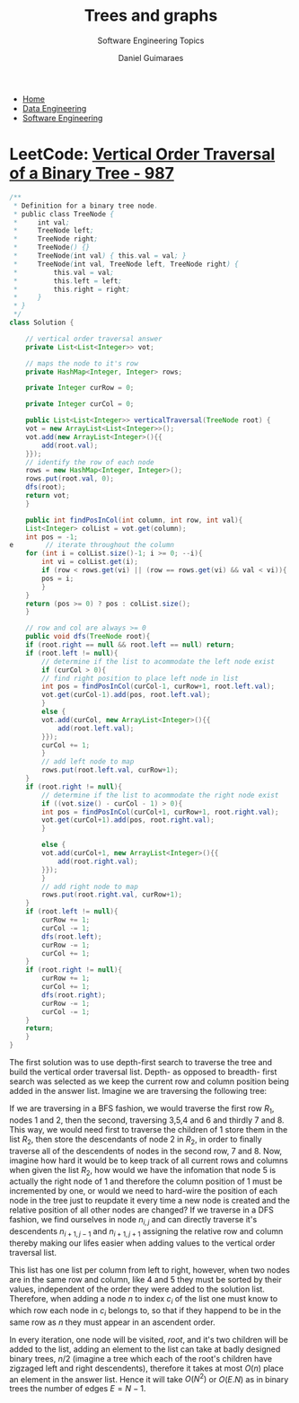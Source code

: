 #+TITLE: Trees and graphs
#+SUBTITLE: Software Engineering Topics
#+AUTHOR: Daniel Guimaraes
#+OPTIONS: toc:nil
#+OPTIONS: num:nil
#+LaTeX_HEADER: \usepackage{tikz} 
#+LaTeX_HEADER: \usetikzlibrary{graphs, arrows.meta}
#+HTML_HEAD: <link rel="stylesheet" type="text/css" href="../code.css"/>
#+HTML_HEAD: <link rel="stylesheet" type="text/css" href="../style.css"/>

#+begin_export html
<ul class='navbar'> 
  <li><a href="/">Home</a></li>
  <li><a href="/static/data-eng/index.html">Data Engineering</a></li>
  <li><a href="/static/soft-eng/index.html">Software Engineering</a></li>
</ul>
#+end_export


* LeetCode: [[https://leetcode.com/problems/vertical-order-traversal-of-a-binary-tree][Vertical Order Traversal of a Binary Tree - 987]]
#+begin_src java
  /**
   ,* Definition for a binary tree node.
   ,* public class TreeNode {
   ,*     int val;
   ,*     TreeNode left;
   ,*     TreeNode right;
   ,*     TreeNode() {}
   ,*     TreeNode(int val) { this.val = val; }
   ,*     TreeNode(int val, TreeNode left, TreeNode right) {
   ,*         this.val = val;
   ,*         this.left = left;
   ,*         this.right = right;
   ,*     }
   ,* }
   ,*/
  class Solution {
    
      // vertical order traversal answer
      private List<List<Integer>> vot;
    
      // maps the node to it's row
      private HashMap<Integer, Integer> rows;
    
      private Integer curRow = 0;
    
      private Integer curCol = 0;
    
      public List<List<Integer>> verticalTraversal(TreeNode root) {
	  vot = new ArrayList<List<Integer>>();
	  vot.add(new ArrayList<Integer>(){{
	      add(root.val);
	  }});
	  // identify the row of each node
	  rows = new HashMap<Integer, Integer>();
	  rows.put(root.val, 0);
	  dfs(root);
	  return vot;
      }
    
      public int findPosInCol(int column, int row, int val){
	  List<Integer> colList = vot.get(column);
	  int pos = -1;
  e        // iterate throughout the column
	  for (int i = colList.size()-1; i >= 0; --i){
	      int vi = colList.get(i);
	      if (row < rows.get(vi) || (row == rows.get(vi) && val < vi)){
		  pos = i;
	      }
	  }
	  return (pos >= 0) ? pos : colList.size();
      }
    
      // row and col are always >= 0
      public void dfs(TreeNode root){
	  if (root.right == null && root.left == null) return;
	  if (root.left != null){
	      // determine if the list to acommodate the left node exist
	      if (curCol > 0){
		  // find right position to place left node in list
		  int pos = findPosInCol(curCol-1, curRow+1, root.left.val);
		  vot.get(curCol-1).add(pos, root.left.val);
	      }
	      else {
		  vot.add(curCol, new ArrayList<Integer>(){{
		      add(root.left.val);
		  }});
		  curCol += 1;
	      }
	      // add left node to map
	      rows.put(root.left.val, curRow+1);
	  }
	  if (root.right != null){
	      // determine if the list to acommodate the right node exist
	      if ((vot.size() - curCol - 1) > 0){
		  int pos = findPosInCol(curCol+1, curRow+1, root.right.val);
		  vot.get(curCol+1).add(pos, root.right.val);
	      }

	      else {
		  vot.add(curCol+1, new ArrayList<Integer>(){{
		      add(root.right.val);
		  }});
	      }
	      // add right node to map
	      rows.put(root.right.val, curRow+1);
	  }
	  if (root.left != null){
	      curRow += 1;
	      curCol -= 1;
	      dfs(root.left);
	      curRow -= 1;
	      curCol += 1;
	  }
	  if (root.right != null){
	      curRow += 1;
	      curCol += 1;
	      dfs(root.right);
	      curRow -= 1;
	      curCol -= 1;
	  }
	  return;
      }
  }
#+end_src

The first solution was to use depth-first search to traverse the tree and build
the vertical order traversal list. Depth- as opposed to breadth- first search
was selected as we keep the current row and column position being added in the
answer list. Imagine we are traversing the following tree:

#+begin_src latex :exports results :results raw file :file simpletree.png :output-dir ../img
  \resizebox{0.4\textwidth}{!}{%
    \begin{tikzpicture}[scale=1,nodes={draw, circle}, ->]
      \node{0}
      child { node {1}
	child { node {3} }
	child { node {5}
	 child { node {7} }
	 child { node {8} }
         }
      }
      child[missing]
      child { node {2}
	child { node {4} }
	child { node {6} }
      };
   \end{tikzpicture}
       }%
#+end_src

#+RESULTS:
[[file:../img/simpletree.png]]


If we are traversing in a BFS fashion, we would traverse the first row $R_1$, nodes
1 and 2, then the second, traversing 3,5,4 and 6 and thirdly 7 and 8. This way,
we would need first to traverse the children of 1 store them in the list $R_2$,
then store the descendants of node 2 in $R_2$, in order to finally traverse all
of the descendents of nodes in the second row, 7 and 8. Now, imagine how hard
it would be to keep track of all current rows and columns when given the list
$R_2$, how would we have the infomation that node 5 is actually the right node
of 1 and therefore the column position of 1 must be incremented by one, or would
we need to hard-wire the position of each node in the tree just to reupdate it
every time a new node is created and the relative position of all other nodes are
changed? If we traverse in a DFS fashion, we find ourselves in node $n_{i,j}$ and can
directly traverse it's descendents $n_{i+1,j-1}$ and $n_{i+1,j+1}$ assigning the
relative row and column thereby making our lifes easier when adding values to
the vertical order traversal list.

This list has one list per column from left to right, however, when two nodes
are in the same row and column, like $4$ and $5$ they must be sorted by their
values, independent of the order they were added to the solution list. Therefore,
when adding a node $n$ to index $c_i$ of the list one must know to which
row each node in $c_i$ belongs to, so that if they happend to be in the same
row as $n$ they must appear in an ascendent order.

In every iteration, one node will be visited, $root$, and it's two children will
be added to the list, adding an element to the list can take at badly designed
binary trees, $n/2$ (imagine a tree which each of the root's children have zigzaged
left and right descendents), therefore it takes at most $O(n)$ place an element
in the answer list. Hence it will take $O(N^2)$ or $O(E.N)$ as in binary trees
the number of edges $E=N-1$.
